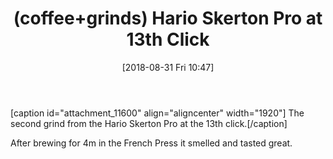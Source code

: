 #+BLOG: wisdomandwonder
#+POSTID: 10785
#+ORG2BLOG:
#+DATE: [2018-08-31 Fri 10:47]
#+OPTIONS: toc:nil num:nil todo:nil pri:nil tags:nil ^:nil
#+CATEGORY: Article
#+TAGS: Coffee, Grinds
#+TITLE: (coffee+grinds) Hario Skerton Pro at 13th Click

#+begin_export html
[caption id="attachment_11600" align="aligncenter" width="1920"]<img src="https://wisdomandwonder.com/wp-content/uploads/2019/01/GRINDS_2018-08-31_Hario-Skerton-Pro-G13.jpeg" alt="" width="1920" height="1080" class="size-full wp-image-11600" /> The second grind from the Hario Skerton Pro at the 13th click.[/caption]
#+end_export

After brewing for 4m in the French Press it smelled and tasted great.
